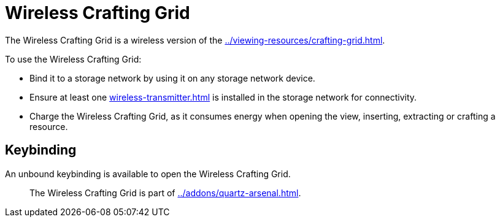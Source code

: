 = Wireless Crafting Grid
:icon: addons/wireless-crafting-grid.png

The {doctitle} is a wireless version of the xref:../viewing-resources/crafting-grid.adoc[].

To use the {doctitle}:

- Bind it to a storage network by using it on any storage network device.
- Ensure at least one xref:wireless-transmitter.adoc[] is installed in the storage network for connectivity.
- Charge the {doctitle}, as it consumes energy when opening the view, inserting, extracting or crafting a resource.

== Keybinding

An unbound keybinding is available to open the {doctitle}.

> The {doctitle} is part of xref:../addons/quartz-arsenal.adoc[].
